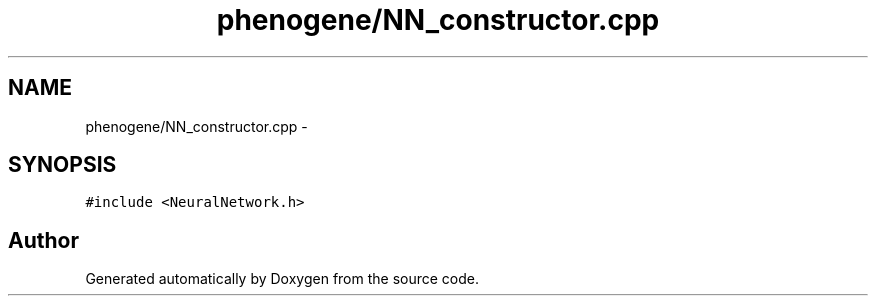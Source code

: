 .TH "phenogene/NN_constructor.cpp" 3 "Sat Jun 22 2013" "Version 1.0" "Doxygen" \" -*- nroff -*-
.ad l
.nh
.SH NAME
phenogene/NN_constructor.cpp \- 
.SH SYNOPSIS
.br
.PP
\fC#include <NeuralNetwork\&.h>\fP
.br

.SH "Author"
.PP 
Generated automatically by Doxygen from the source code\&.
